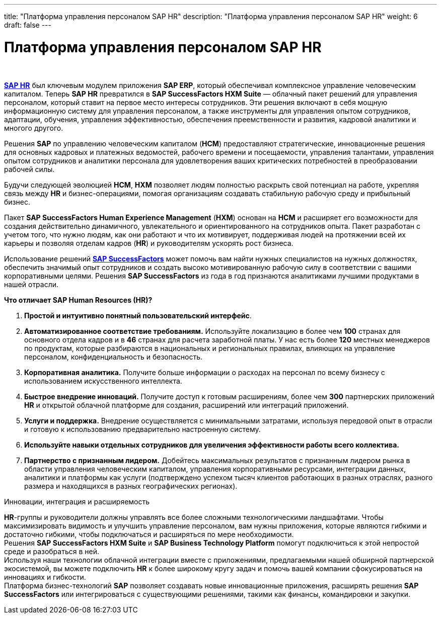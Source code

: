 ---
title: "Платформа управления персоналом SAP HR"
description: "Платформа управления персоналом SAP HR"
weight: 6
draft: false
---

:toc: auto
:toc-title: Содержание
:toclevels: 5
:doctype: book
:icons: font
:figure-caption: Рисунок
:source-highlighter: pygments
:pygments-css: style
:pygments-style: monokai
:includedir: ./content/

:imgdir: /02_02_05_06_img/
:imagesdir: {imgdir}
ifeval::[{exp2pdf} == 1]
:imagesdir: static{imgdir}
:includedir: ../
endif::[]

:imagesoutdir: ./static/02_02_05_06_img/

= Платформа управления персоналом SAP HR

{empty} +

****
link:https://www.sap.com/cis/products/hcm/what-is-sap-hr.html[*SAP HR*, window=_blank] был ключевым модулем приложения *SAP ERP*, который обеспечивал комплексное управление человеческим капиталом. Теперь *SAP HR* превратился в *SAP SuccessFactors HXM Suite* — облачный пакет решений для управления персоналом, который ставит на первое место интересы сотрудников. Эти решения включают в себя мощную информационную систему для управления персоналом, а также инструменты для управления опытом сотрудников, адаптации, обучения, управления эффективностью, обеспечения преемственности и развития, кадровой аналитики и многого другого.  
****

****
Решения *SAP* по управлению человеческим капиталом (*HCM*) предоставляют стратегические, инновационные решения для основных кадровых и платежных ведомостей, рабочего времени и посещаемости, управления талантами, управления опытом сотрудников и аналитики персонала для удовлетворения ваших критических потребностей в преобразовании рабочей силы.
****

****
Будучи следующей эволюцией *HCM*, *HXM* позволяет людям полностью раскрыть свой потенциал на работе, укрепляя связь между *HR* и бизнес-операциями, помогая организациям создавать стабильную рабочую среду и прибыльный бизнес. 
****

****
Пакет *SAP SuccessFactors Human Experience Management* (*HXM*) основан на *HCM* и расширяет его возможности для создания действительно динамичного, увлекательного и ориентированного на сотрудников опыта. Пакет разработан с учетом того, что нужно людям, как они работают и что их мотивирует, поддерживая людей на протяжении всей их карьеры и позволяя отделам кадров (*HR*) и руководителям ускорять рост бизнеса.
****

**** 
Использование решений link:https://www.sap.com/cis/products/hcm/about-successfactors.html[*SAP SuccessFactors*, window=_blank] может помочь вам найти нужных специалистов на нужных должностях, обеспечить значимый опыт сотрудников и создать высоко мотивированную рабочую силу в соответствии с вашими корпоративными целями. Решения *SAP SuccessFactors* из года в год признаются аналитиками лучшими продуктами в нашей отрасли.
****

.*Что отличает SAP Human Resources (HR)?*
****
. *Простой и интуитивно понятный пользовательский интерфейс*.

. *Автоматизированное соответствие требованиям.* Используйте локализацию в более чем *100* странах для основного отдела кадров и в *46* странах для расчета заработной платы. У нас есть более *120* местных менеджеров по продуктам, которые разбираются в национальных и региональных правилах, влияющих на управление персоналом, конфиденциальность и безопасность.

. *Корпоративная аналитика.* Получите больше информации о расходах на персонал по всему бизнесу с использованием искусственного интеллекта.

. *Быстрое внедрение инноваций.* Получите доступ к готовым расширениям, более чем *300* партнерских приложений *HR* и открытой облачной платформе для создания, расширений или интеграций приложений.

. *Услуги и поддержка.* Внедрение осуществляется с минимальными затратами, используя передовой опыт в отрасли и готовую к использованию предварительно настроенную систему. 

. *Используйте навыки отдельных сотрудников для увеличения эффективности работы всего коллектива.*

. *Партнерство с признанным лидером.* Добейтесь максимальных результатов с признанным лидером рынка в области управления человеческим капиталом, управления корпоративными ресурсами, интеграции данных, аналитики и платформы как услуги (подтверждено успехом тысяч клиентов работающих в разных отраслях, разного размера и находящихся в разных географических регионах).
****

.Инновации, интеграция и расширяемость
****
*HR*-группы и руководители должны управлять все более сложными технологическими ландшафтами. Чтобы максимизировать видимость и улучшить управление персоналом, вам нужны приложения, которые являются гибкими и достаточно гибкими, чтобы подключаться и расширяться по мере необходимости. +
Решения *SAP SuccessFactors HXM Suite* и *SAP Business Technology Platform* помогут подключиться к этой непростой среде и разобраться в ней. +
Используя наши технологии облачной интеграции вместе с приложениями, предлагаемыми нашей обширной партнерской экосистемой, вы можете подключить *HR* к более широкому кругу задач и помочь вашей компании сфокусироваться на инновациях и гибкости. +
Платформа бизнес-технологий *SAP* позволяет создавать новые инновационные приложения, расширять решения *SAP SuccessFactors* или интегрироваться с существующими решениями, такими как финансы, командировки и закупки.
****
